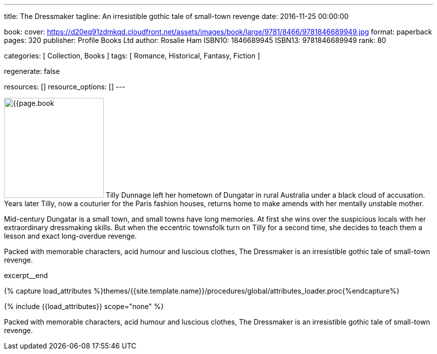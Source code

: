 ---
title:                                  The Dressmaker
tagline:                                An irresistible gothic tale of small-town revenge
date:                                   2016-11-25 00:00:00

book:
  cover:                                https://d20eq91zdmkqd.cloudfront.net/assets/images/book/large/9781/8466/9781846689949.jpg
  format:                               paperback
  pages:                                320
  publisher:                            Profile Books Ltd
  author:                               Rosalie Ham
  ISBN10:                               1846689945
  ISBN13:                               9781846689949
  rank:                                 80

categories:                             [ Collection, Books ]
tags:                                   [ Romance, Historical,  Fantasy, Fiction ]

regenerate:                             false

resources:                              []
resource_options:                       []
---

// Page Initializer
// =============================================================================
// Enable the Liquid Preprocessor
:page-liquid:

// Set (local) page attributes here
// -----------------------------------------------------------------------------
// :page--attr:                         <attr-value>

// Place an excerpt at the most top position
// -----------------------------------------------------------------------------
image:{{page.book.cover}}[width=200, role="mr-4 float-left"]
Tilly Dunnage left her hometown of Dungatar in rural Australia under a black
cloud of accusation. Years later Tilly, now a couturier for the Paris fashion
houses, returns home to make amends with her mentally unstable mother.

Mid-century Dungatar is a small town, and small towns have long memories.
At first she wins over the suspicious locals with her extraordinary
dressmaking skills. But when the eccentric townsfolk turn on Tilly for a
second time, she decides to teach them a lesson and exact long-overdue
revenge.

Packed with memorable characters, acid humour and luscious clothes,
The Dressmaker is an irresistible gothic tale of small-town revenge.

excerpt__end

//  Load Liquid procedures
// -----------------------------------------------------------------------------
{% capture load_attributes %}themes/{{site.template.name}}/procedures/global/attributes_loader.proc{%endcapture%}

// Load page attributes
// -----------------------------------------------------------------------------
{% include {{load_attributes}} scope="none" %}


// Page content
// ~~~~~~~~~~~~~~~~~~~~~~~~~~~~~~~~~~~~~~~~~~~~~~~~~~~~~~~~~~~~~~~~~~~~~~~~~~~~~

// Include sub-documents (if any)
// -----------------------------------------------------------------------------

[[readmore]]
Packed with memorable characters, acid humour and luscious clothes,
The Dressmaker is an irresistible gothic tale of small-town revenge.
